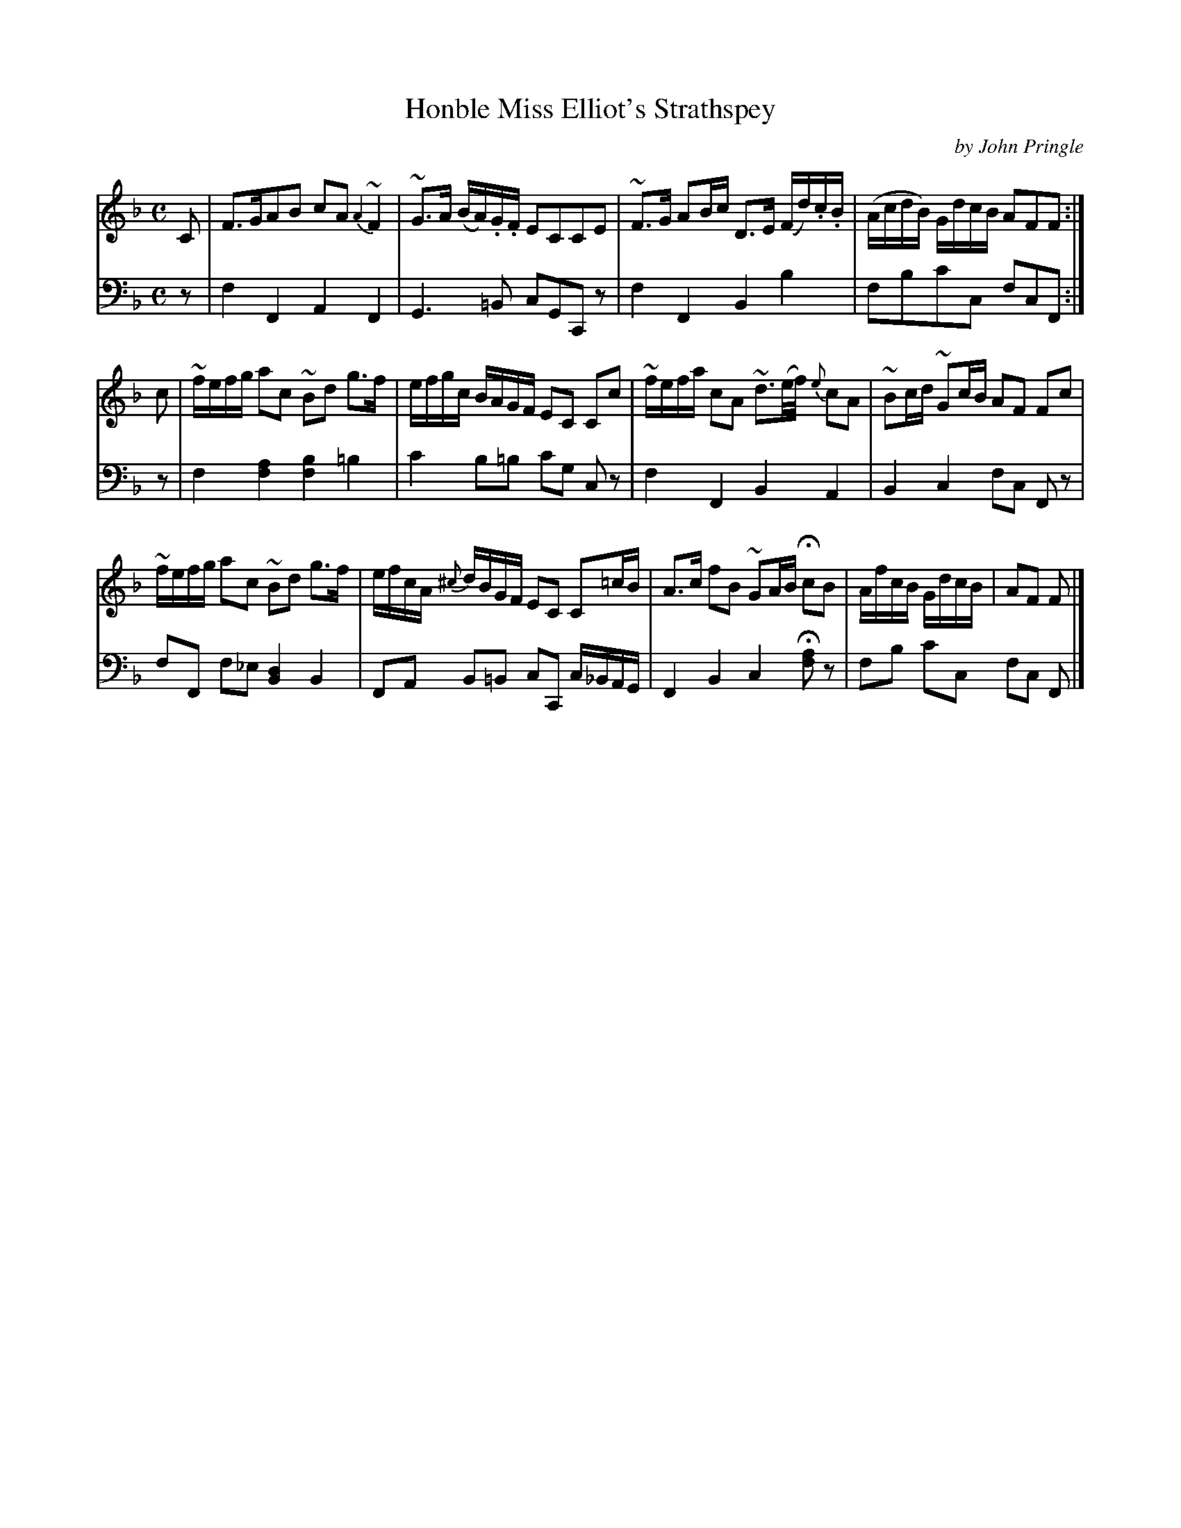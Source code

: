 X: 011
T: Honble Miss Elliot's Strathspey
C: by John Pringle
B: John Pringle "Collection of Reels Strathspeys & Jigs", 1801 p.1#1
Z: 2011 John Chambers <jc:trillian.mit.edu>
R: strathspey
M: C
L: 1/16
K: F
V: 1
C2 |\
F3GA2B2 c2A2 {A2}~F4 | ~G3A (BA).G.F E2C2C2E2 |\
~F3G A2Bc D3E (Fd).c.B | (AcdB) GdcB A2F2F2 :|
c2 |\
~fefg a2c2 ~B2d2 g3f | efgc BAGF E2C2 C2c2 |\
~fefa c2A2 ~d3(e/f/) {e}c2A2 | ~B2cd ~G2cB A2F2 F2c2 |
~fefg a2c2 ~B2d2 g3f | efcA {^c}dBGF E2C2 C2=cB |\
A3c f2B2 ~G2AB Hc2B2 | AfcB GdcB | A2F2 F2 |]
%
V: 2 clef=bass middle=d
z2 | f4F4 A4F4 | G6=B2 c2G2C2z2 | f4F4 B4b4 | f2b2c'2c2 f2c2F2 :|
z2 | f4 [a4f4] [b4f4] =b4 | c'4 b2=b2 c'2g2 c2z2 | f4F4 B4A4 | B4c4 f2c2 F2z2 |
f2F2 f2_e2 [d4B4] B4 | F2A2 B2=B2 c2C2 c_BAG | F4B4 c4H[a2f2]z2 | f2b2 c'2c2 f2c2 F2 |]
